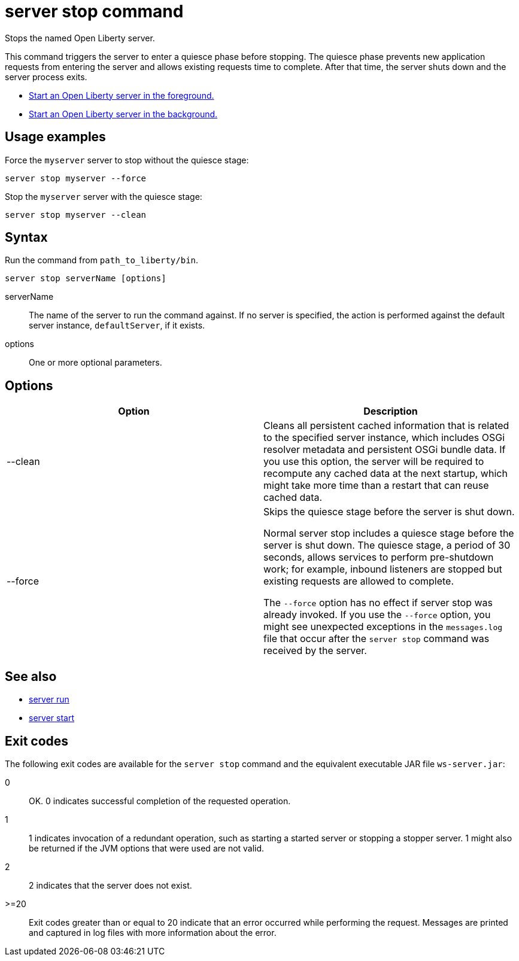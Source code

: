 //
// Copyright (c) 2018 IBM Corporation and others.
// Licensed under Creative Commons Attribution-NoDerivatives
// 4.0 International (CC BY-ND 4.0)
//   https://creativecommons.org/licenses/by-nd/4.0/
//
// Contributors:
//     IBM Corporation
//
:page-layout: server-command
:page-type: command
= server stop command

Stops the named Open Liberty server.

This command triggers the server to enter a quiesce phase before stopping. The quiesce phase prevents new application requests from entering the server and allows existing requests time to complete. After that time, the server shuts down and the server process exits.

//* Equivalent command for Maven.
//* Equivalent command for Gradle.
* link:#server-run.html[Start an Open Liberty server in the foreground.]
* link:#server-start.html[Start an Open Liberty server in the background.]

== Usage examples

Force the `myserver` server to stop without the quiesce stage:

----
server stop myserver --force
----

Stop the `myserver` server with the quiesce stage:

----
server stop myserver --clean
----

== Syntax

Run the command from `path_to_liberty/bin`.

----
server stop serverName [options]
----

serverName::
The name of the server to run the command against. If no server is specified, the action is performed against the default server instance, `defaultServer`, if it exists.

options::
One or more optional parameters.

== Options

[%header,cols=2*]
|===
|Option
|Description

|--clean
|Cleans all persistent cached information that is related to the specified server instance, which includes OSGi resolver metadata and persistent OSGi bundle data. If you use this option, the server will be required to recompute any cached data at the next startup, which might take more time than a restart that can reuse cached data.
|--force
| Skips the quiesce stage before the server is shut down.

Normal server stop includes a quiesce stage before the server is shut down. The quiesce stage, a period of 30 seconds, allows services to perform pre-shutdown work; for example, inbound listeners are stopped but existing requests are allowed to complete.

The `--force` option has no effect if server stop was already invoked. If you use the `--force` option, you might see unexpected exceptions in the `messages.log` file that occur after the `server stop` command was received by the server.
|===

== See also

* link:#server-run.html[server run]
* link:#server-start.html[server start]

== Exit codes

The following exit codes are available for the `server stop` command and the equivalent executable JAR file `ws-server.jar`:

0::
    OK. 0 indicates successful completion of the requested operation.
1::
    1 indicates invocation of a redundant operation, such as starting a started server or stopping a stopper server. 1 might also be returned if the JVM options that were used are not valid.
2::
    2 indicates that the server does not exist.
>=20::
    Exit codes greater than or equal to 20 indicate that an error occurred while performing the request. Messages are printed and captured in log files with more information about the error.
